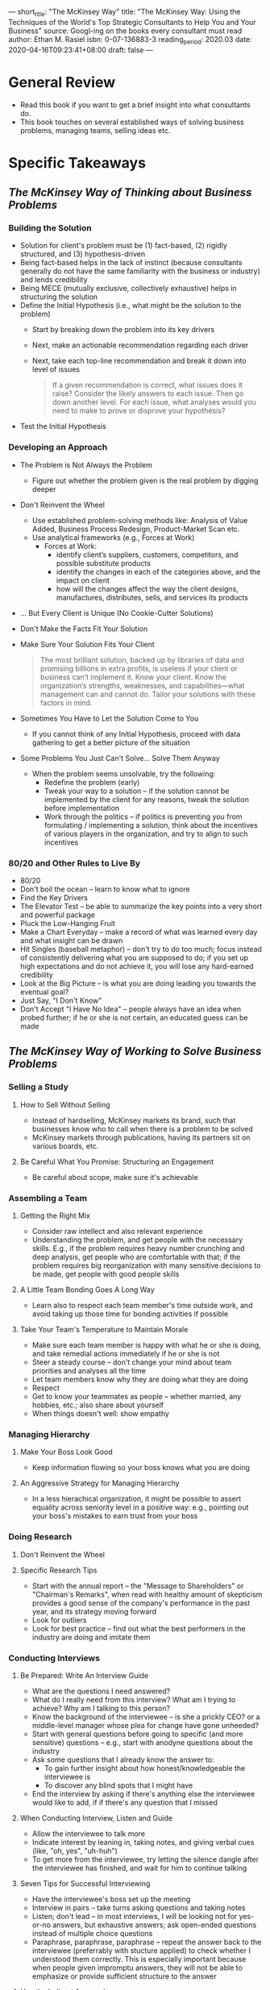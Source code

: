 ---
short_title: "The McKinsey Way"
title: "The McKinsey Way: Using the Techniques of the World's Top Strategic Consultants to Help You and Your Business"
source: Googl-ing on the books every consultant must read
author: Ethan M. Rasiel
isbn: 0-07-136883-3
reading_period: 2020.03
date: 2020-04-16T09:23:41+08:00
draft: false
---

* General Review
- Read this book if you want to get a brief insight into what consultants do.
- This book touches on several established ways of solving business problems,
  managing teams, selling ideas etc.
* Specific Takeaways
** /The McKinsey Way of Thinking about Business Problems/
*** Building the Solution
- Solution for client's problem must be (1) fact-based, (2) rigidly structured,
  and (3) hypothesis-driven
- Being fact-based helps in the lack of instinct (because consultants generally
  do not have the same familiarity with the business or industry) and lends
  credibility
- Being MECE (mutually exclusive, collectively exhaustive) helps in structuring
  the solution
- Define the Initial Hypothesis (i.e., what might be the solution to the problem)
  - Start by breaking down the problem into its key drivers
  - Next, make an actionable recommendation regarding each driver
  - Next, take each top-line recommendation and break it down into level of issues
  #+BEGIN_QUOTE
  If a given recommendation is correct, what issues does it raise? Consider the
  likely answers to each issue. Then go down another level. For each issue, what
  analyses would you need to make to prove or disprove your hypothesis?
  #+END_QUOTE
- Test the Initial Hypothesis
*** Developing an Approach
- The Problem is Not Always the Problem
  - Figure out whether the problem given is the real problem by digging deeper
- Don't Reinvent the Wheel
  - Use established problem-solving methods like: Analysis of Value
    Added, Business Process Redesign, Product-Market Scan etc.
  - Use analytical frameworks (e.g., Forces at Work)
    - Forces at Work:
      - identify client’s suppliers, customers, competitors, and possible
        substitute products
      - identify the changes in each of the categories above, and the impact on
        client
      - how will the changes affect the way the client designs, manufactures,
        distributes, sells, and services its products
- ... But Every Client is Unique (No Cookie-Cutter Solutions)
- Don't Make the Facts Fit Your Solution
- Make Sure Your Solution Fits Your Client
  #+BEGIN_QUOTE
  The most brilliant solution, backed up by libraries of data and promising
  billions in extra profits, is useless if your client or business can’t
  implement it. Know your client. Know the organization’s strengths,
  weaknesses, and capabilities—what management can and cannot do. Tailor your
  solutions with these factors in mind.
  #+END_QUOTE
- Sometimes You Have to Let the Solution Come to You
  - If you cannot think of any Initial Hypothesis, proceed with data gathering
    to get a better picture of the situation
- Some Problems You Just Can't Solve... Solve Them Anyway
  - When the problem seems unsolvable, try the following:
    - Redefine the problem (early)
    - Tweak your way to a solution -- if the solution cannot be implemented by
      the client for any reasons, tweak the solution before implementation
    - Work through the politics -- if politics is preventing you from
      formulating / implementing a solution, think about the incentives of
      various players in the organization, and try to align to such incentives
*** 80/20 and Other Rules to Live By
- 80/20
- Don't boil the ocean -- learn to know what to ignore
- Find the Key Drivers
- The Elevator Test -- be able to summarize the key points into a very short
  and powerful package
- Pluck the Low-Hanging Fruit
- Make a Chart Everyday -- make a record of what was learned every day and what
  insight can be drawn
- Hit Singles (baseball metaphor) -- don't try to do too much; focus instead of
  consistently delivering what you are supposed to do; if you set up high
  expectations and do not achieve it, you will lose any hard-earned credibility
- Look at the Big Picture -- is what you are doing leading you towards the
  eventual goal?
- Just Say, "I Don't Know"
- Don't Accept "I Have No Idea" -- people always have an idea when probed
  further; if he or she is not certain, an educated guess can be made
** /The McKinsey Way of Working to Solve Business Problems/
*** Selling a Study
**** How to Sell Without Selling
- Instead of hardselling, McKinsey markets its brand, such that businesses know
  who to call when there is a problem to be solved
- McKinsey markets through publications, having its partners sit on various
  boards, etc.
**** Be Careful What You Promise: Structuring an Engagement
- Be careful about scope, make sure it's achievable
*** Assembling a Team
**** Getting the Right Mix
- Consider raw intellect and also relevant experience
- Understanding the problem, and get people with the necessary skills. E.g., if
  the problem requires heavy number crunching and deep analysis, get people who
  are comfortable with that; if the problem requires big reorganization with
  many sensitive decisions to be made, get people with good people skills
**** A Little Team Bonding Goes A Long Way
- Learn also to respect each team member's time outside work, and avoid taking
  up those time for bonding activities if possible
**** Take Your Team's Temperature to Maintain Morale
- Make sure each team member is happy with what he or she is doing, and take
  remedial actions immediately if he or she is not
- Steer a steady course -- don't change your mind about team priorities and
  analyses all the time
- Let team members know why they are doing what they are doing
- Respect
- Get to know your teammates as people -- whether married, any hobbies, etc.;
  also share about yourself
- When things doesn't well: show empathy
*** Managing Hierarchy
**** Make Your Boss Look Good
- Keep information flowing so your boss knows what you are doing
**** An Aggressive Strategy for Managing Hierarchy
- In a less hierachical organization, it might be possible to assert equality
  across seniority level in a positive way: e.g., pointing out your boss's
  mistakes to earn trust from your boss
*** Doing Research
**** Don't Reinvent the Wheel
**** Specific Research Tips
- Start with the annual report -- the "Message to Shareholders" or "Chairman's
  Remarks", when read with healthy amount of skepticism provides a good sense
  of the company's performance in the past year, and its strategy moving
  forward
- Look for outliers
- Look for best practice -- find out what the best performers in the industry
  are doing and imitate them
*** Conducting Interviews
**** Be Prepared: Write An Interview Guide
- What are the questions I need answered?
- What do I really need from this interview? What am I trying to achieve? Why
  am I talking to this person?
- Know the background of the interviewee -- is she a prickly CEO? or a middle-level manager whose plea for change have gone unheeded?
- Start with general questions before going to specific (and more sensitive)
  questions -- e.g., start with anodyne questions about the industry
- Ask some questions that I already know the answer to:
  - To gain further insight about how honest/knowledgeable the interviewee is
  - To discover any blind spots that I might have
- End the interview by asking if there's anything else the interviewee would
  like to add, if if there's any question that I missed
**** When Conducting Interview, Listen and Guide
- Allow the interviewee to talk more
- Indicate interest by leaning in, taking notes, and giving verbal cues (like,
  "oh, yes", "uh-huh")
- To get more from the interviewee, try letting the silence dangle after the
  interviewee has finished, and wait for him to continue talking
**** Seven Tips for Successful Interviewing
- Have the interviewee's boss set up the meeting
- Interview in pairs -- take turns asking questions and taking notes
- Listen; don't lead -- in most interviews, I will be looking not for yes-or-no
  answers, but exhaustive answers; ask open-ended questions instead of multiple
  choice questions
- Paraphrase, paraphrase, paraphrase -- repeat the answer back to the
  interviewee (preferrably with stucture applied) to check whether I understood
  them correctly. This is especially important because when people given
  impromptu answers, they will not be able to emphasize or provide sufficient
  structure to the answer
**** Use the Indirect Approach
- Being too direct might force the interviewee into a defensive mode, resulting
  in less information being revealed
**** Don't Ask Too Much
- To avoid being inundated by irrelevant information
- To avoid pressing the interviewee to hard, and closing the door to future
  interviews / more information
**** Adopt the Columbo tactic
- After the interview is over, when everyone is ready to leave (and has his or
  her guard down), as the important question
**** Don't Leave the Interviewee Naked
- Try to allay any fear the interviewee may have; one way to do this is to show
  how the process (not just the interview, but the whole problem solving
  process) will benefit him
- Be willing to share information with the interviewee too. People don't like
  to be kept in the dark
**** Difficult Interviews
- People who are openly aggressive
  - If my backing is more senior than the difficult person, I can openly
    challenge him to show that I'm not to be trifled with
- People who refuse to talk or give access to relevant documents or data
  - I will need to pull rank, or threaten to do so
- People who refuse to get to the point
  - Either find someone else to get the information from, or speak to the
    person's boss to explain the situation and get the boss to have a word with
    him
- People who will likely be fired because of my work
  - Nothing much I can do
**** Always Write a Thank You Note
*** Brainstorming
**** Proper Prior Preparation
- Prepare a fact pack, circulate it, and make sure everyone reads it prior to
  the meeting
- Decide whether everyone should go to the meeting with a (1) blank slate, or
  (2) a hypothesis
**** In a White Room
- Don't bring any preconceptions into the room
- There are no bad idea
- There are no dumb questions
- Be prepared to kill your babies -- don't be married to my hypothesis
- Know when to say when -- stop or take a break when productivity drops
- Get it down on paper
**** Some Brainstorming Exercises
- Post-it notes -- everyone write ideas to a post-it note and pass it to the
  leader, who reads it aloud; this allows quick generation of ideas without
  being bogged down by discussing the details
- Flipchart -- put a number of flipchart around the room, each labelled with a
  different category or issue, and team members go around the room writing down
  idea in the appropriate flipchart
- Bellyaches up front -- invite all relevant players into a room to explain
  what they didn't like about what was presented so far, followed by coming up
  with things they thought were good, and how such things might be implemented
  within their own business units
** /The McKinsey Way of Selling Solutions/
*** Making Presentations
**** Be Structured
**** Remember that there are diminishing marginal returns to effort
- Try setting a deadline before the actual presentation after which there will
  be no further amendments to the slide deck
**** Prewire Everything
#+BEGIN_QUOTE
A good business presentation should contain nothing new for the
audience. Walk all the players at the client through your findings before you
gather them into one room.
#+END_QUOTE
- Before the final presentation at the full meeting, run the solution through
  the various stakeholders individually in private, in order to spot issues and
  address any disagreement
*** Displaying Data with Charts
**** Keep it Simple---One Message Per Chart
- Choose a good caption at the top of the chart, conveying the intended message
- Always put a source attribution to avoid questions like "Where did you get
  this information?"
**** Use a Waterfall Chart to Show The Flow
- Using vertical columns to show how a value is arrived at (e.g., a waterfall
  chart may start with Net Sales on the far left, followed by various Expenses,
  Depreciation/Amortization, Interest Income, Taxes etc., ultimately resulting
  in the Net Income on the far right. This will show how the components
  resulted in the final value)
*** Managing Internal Communications
**** Keep the Information Flowing
- There are two main ways to keep information flowing: messages and meetings
- For meetings, always have an agenda and leader
- One way to ensure everyone attends the meeting is to block out the same
  timing every week, and cancelling the session (as early as possible) if no
  meeting is required
**** Three Keys to an Effective Message
- brevity, thoroughness and structure
**** Always Look Over Your Shoulder
- Be very careful about confidentiality
*** Working with Clients
**** Keep the Client Team on Your Side
- Make their goals my goal
- Let them understand that this is an opportunity they can make actual change
  in their organization
- Let them understand that in any case, it is an opportunity for them to learn
  and get exposed to things they would not have been exposed to otherwise
**** How to Deal with "Liability" Client Team Members
- There are two types of "liability" members on a clietn team: merely useless
  and actively hostile
- If possible, try to swap the "liability" members out
- Otherwise,
  - if the "liability" member is merely useless, work around the
    member by giving him non-critical work
  - if the "liability" member is actively hostile, keep any sensitive
    information away from the member if possible
**** Engage the Client in the Process
- Have frequent and regular updates to keep in touch with clients and keep my
  projects on "top of mind" for them
**** Get Buy-In Throughout the Organization
- After presentation to the board, present to the middle-level managers; also
  do not neglect the people on the line
- Target the presentation to the audience
**** Be Rigorous about Implementation
- Make sure someone takes responsibility for getting the job done
- The implementation plan should be specific about what will happen and whe
** /Surviving at McKinsey/
- Find Your Own Mentor
- Surviving on the Road
- A Good Assistant is a Lifeline
- Recruiting McKinsey Style: How to Do It (and How to Get Through It)
- If You Want a Life, Lay Down Some Rules
* To Internalize /Now/
- When approaching a problem, try thinking in terms of key drivers and
  hypothesis
* To Learn/Do Soon
- Find resources with examples on how to use McKinsey approach to coming up
  with the initial hypothesis
- Find resources with examples on various established problem solving
  frameworks (e.g., Analysis of Value Added, Business Process Redesign,
  Product-Market Scan, Forces at Work)
- Find out what are the various corporate databases available
* To Revisit When Necessary
- The topics presented are generally very concise. I should perhaps revisit if
  I need concrete examples of the concepts presented to jolt my memory.
* Other Resources Referred To
- For an in-depth discussion of the square law of computation and other issues
  of complexity and problem solving, see Gerald M. Weinberg, An Introduction to
  General Systems Thinking (New York: John Wiley & Sons, 1975)
- Thomas J. Peters and Robert H. Waterman, Jr., In Search of Excellence:
  Lessons from America’s Best-Run Companies (New York: Harper&Row, 1982)
- Gene Zelazny, Say It With Charts: The Executive’s Guide to Successful
  Presentations (Homewood, IL: Dow-Jones Irwin, 1985)
